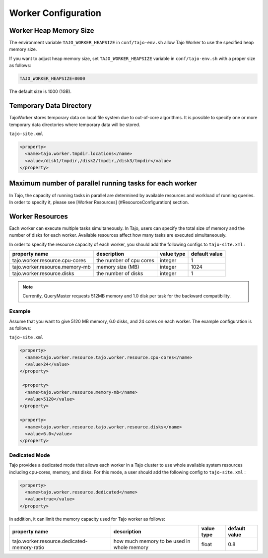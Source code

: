 *********************
Worker Configuration
*********************

========================
Worker Heap Memory Size
========================

The environment variable ``TAJO_WORKER_HEAPSIZE`` in ``conf/tajo-env.sh`` allow Tajo Worker to use the specified heap memory size.

If you want to adjust heap memory size, set ``TAJO_WORKER_HEAPSIZE`` variable in ``conf/tajo-env.sh`` with a proper size as follows:

.. code-block:: bash

  TAJO_WORKER_HEAPSIZE=8000

The default size is 1000 (1GB).

========================
Temporary Data Directory
========================

TajoWorker stores temporary data on local file system due to out-of-core algorithms. It is possible to specify one or more temporary data directories where temporary data will be stored.

``tajo-site.xml``

.. code-block:: xml

  <property>
    <name>tajo.worker.tmpdir.locations</name>
    <value>/disk1/tmpdir,/disk2/tmpdir,/disk3/tmpdir</value>
  </property>
  

==========================================================
Maximum number of parallel running tasks for each worker
==========================================================

In Tajo, the capacity of running tasks in parallel are determined by available resources and workload of running queries. In order to specify it, please see [Worker Resources] (#ResourceConfiguration) section.

==========================================================
Worker Resources
==========================================================

Each worker can execute multiple tasks simultaneously.
In Tajo, users can specify the total size of memory and the number of disks for each worker. Available resources affect how many tasks are executed simultaneously.

In order to specify the resource capacity of each worker, you should add the following configs to ``tajo-site.xml`` :

=================================  ==========================  ===================   =========================
  property name                     description                value type            default value            
=================================  ==========================  ===================   =========================
  tajo.worker.resource.cpu-cores    the number of cpu cores    integer               1                        
  tajo.worker.resource.memory-mb    memory size (MB)           integer               1024                     
  tajo.worker.resource.disks        the number of disks        integer               1                        
=================================  ==========================  ===================   =========================

.. note:: 
  
  Currently, QueryMaster requests 512MB memory and 1.0 disk per task for the backward compatibility.

------------
 Example
------------

Assume that you want to give 5120 MB memory, 6.0 disks, and 24 cores on each worker. The example configuration is as follows:

``tajo-site.xml``

.. code-block:: xml

  <property>
    <name>tajo.worker.resource.tajo.worker.resource.cpu-cores</name>
    <value>24</value>
  </property>
  
   <property>
    <name>tajo.worker.resource.memory-mb</name>
    <value>5120</value>
  </property>
  
  <property>
    <name>tajo.worker.resource.tajo.worker.resource.disks</name>
    <value>6.0</value>
  </property>  

--------------------
 Dedicated Mode
--------------------
Tajo provides a dedicated mode that allows each worker in a Tajo cluster to use whole available system resources including cpu-cores, memory, and disks. For this mode, a user should add the following config to ``tajo-site.xml`` : 

.. code-block:: xml

  <property>
    <name>tajo.worker.resource.dedicated</name>
    <value>true</value>
  </property>

In addition, it can limit the memory capacity used for Tajo worker as follows:

===============================================  ================================================   ===================   =======================
  property name                                  description                                        value type            default value           
===============================================  ================================================   ===================   =======================
  tajo.worker.resource.dedicated-memory-ratio    how much memory to be used in whole memory         float                 0.8                     
===============================================  ================================================   ===================   =======================